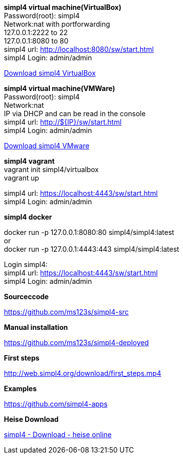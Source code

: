 :linkattrs:
:source-highlighter: rouge

=== {nbsp} ===

[role="border"] 
--
*simpl4 virtual machine(VirtualBox)* +
Password(root): simpl4 +
Network:nat with portforwarding +
 127.0.0.1:2222 to 22 +
 127.0.0.1:8080 to 80 +
simpl4 url:  http://localhost:8080/sw/start.html +
simpl4 Login: admin/admin

link:http://download.ms123.org/download/simpl4_vbox.ova[Download simpl4 VirtualBox,window="_blank"]
--

[role="border"] 
--
*simpl4 virtual machine(VMWare)* +
Password(root): simpl4 +
Network:nat +
IP via DHCP and can be read in the console +
simpl4 url:  http://${IP}/sw/start.html +
simpl4 Login: admin/admin

link:http://download.ms123.org/download/simpl4_vmware.ova[Download simpl4 VMware,window="_blank"]
--

[role="border"] 
--
*simpl4 vagrant* +
vagrant init simpl4/virtualbox +
vagrant up +

simpl4 url:  https://localhost:4443/sw/start.html +
simpl4 Login: admin/admin
--

[role="border"] 
--
*simpl4 docker* +

docker run -p 127.0.0.1:8080:80 simpl4/simpl4:latest +
or +
docker run -p 127.0.0.1:4443:443 simpl4/simpl4:latest +

Login simpl4: +
simpl4 url: https://localhost:4443/sw/start.html +
simpl4 Login: admin/admin
--


[role="border"] 
--
*Sourceccode*

link:https://github.com/ms123s/simpl4-src[https://github.com/ms123s/simpl4-src,window="_blank"]
--

[role="border"] 
--
*Manual installation*

link:https://github.com/ms123s/simpl4-deployed[https://github.com/ms123s/simpl4-deployed,window="_blank"]
--

[role="border"] 
--
*First steps*

link:http://web.simpl4.org/download/first_steps.mp4[http://web.simpl4.org/download/first_steps.mp4,window="_blank"]
--

[role="border"] 
--
*Examples*

link:https://github.com/simpl4-apps[https://github.com/simpl4-apps,window="_blank"]
--

[role="border"] 
--
*Heise Download*

link:http://www.heise.de/download/simpl4-1197125.html[simpl4 - Download - heise online,window="_blank"]
--

